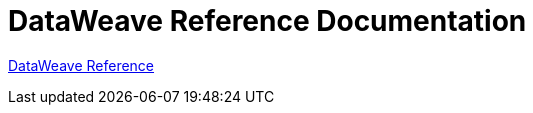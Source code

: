 = DataWeave Reference Documentation

https://developer.mulesoft.com/docs/dataweave[DataWeave Reference]
